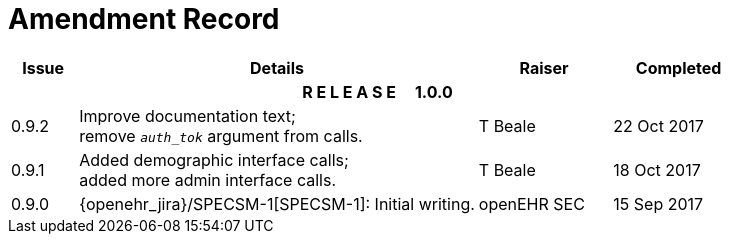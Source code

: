 = Amendment Record

[cols="1,6,2,2", options="header"]
|===
|Issue|Details|Raiser|Completed

4+^h|*R E L E A S E{nbsp}{nbsp}{nbsp}{nbsp}{nbsp}1.0.0*

|[[latest_issue]]0.9.2
|Improve documentation text; +
 remove `_auth_tok_` argument from calls.
|T Beale 
|[[latest_issue_date]]22 Oct 2017

|0.9.1
|Added demographic interface calls; +
 added more admin interface calls.
|T Beale 
|18 Oct 2017

|0.9.0
|{openehr_jira}/SPECSM-1[SPECSM-1]: Initial writing.
|openEHR SEC 
|15 Sep 2017

|===

